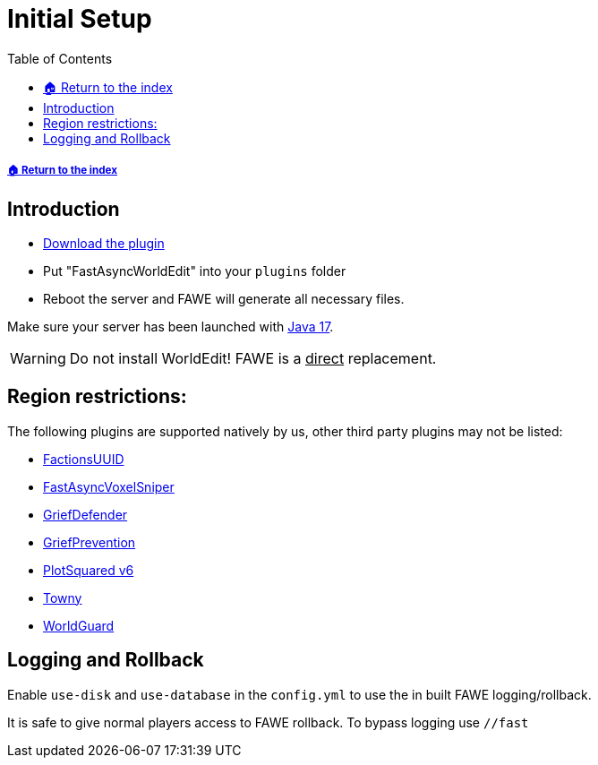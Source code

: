 = Initial Setup
:toc: left
:toclevels: 3
:icons: font

:source-highlighter: coderay
:source-language: YAML

===== xref:../README.adoc[🏠 Return to the index]

== Introduction

* https://www.spigotmc.org/resources/13932/[Download the plugin]
* Put "FastAsyncWorldEdit" into your `plugins` folder
* Reboot the server and FAWE will generate all necessary files.

Make sure your server has been launched with https://adoptium.net/[Java 17].

[WARNING]
Do not install WorldEdit! FAWE is a +++<ins>+++direct+++</ins>+++ replacement.

== Region restrictions:

The following plugins are supported natively by us, other third party plugins may not be listed:

* https://www.spigotmc.org/resources/factionsuuid.1035/[FactionsUUID]
* https://dev.bukkit.org/projects/favs[FastAsyncVoxelSniper]
* https://www.spigotmc.org/resources/68900/[GriefDefender]
* https://www.spigotmc.org/resources/griefprevention.1884/[GriefPrevention]
* https://www.spigotmc.org/resources/plotsquared-v6.77506/[PlotSquared v6]
* https://www.spigotmc.org/resources/towny-advanced.72694/[Towny]
* https://dev.bukkit.org/projects/worldguard[WorldGuard]

== Logging and Rollback

Enable `use-disk` and `use-database` in the `config.yml` to use the in built FAWE logging/rollback.

It is safe to give normal players access to FAWE rollback. To bypass logging use `//fast`
